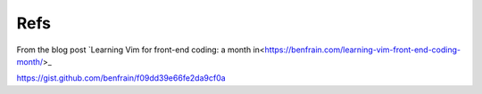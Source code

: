 Refs
====

From the blog post `Learning Vim for front-end coding: a month in<https://benfrain.com/learning-vim-front-end-coding-month/>_

https://gist.github.com/benfrain/f09dd39e66fe2da9cf0a
